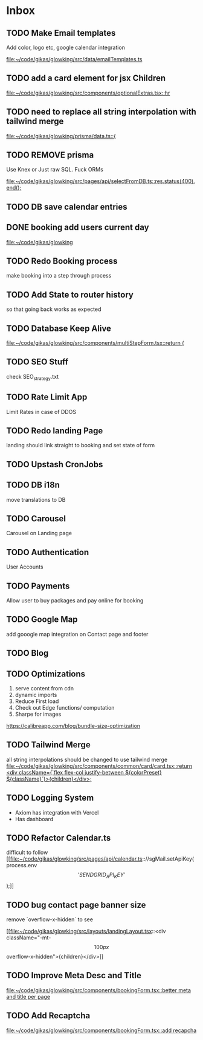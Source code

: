 * Inbox
** TODO Make Email templates
Add color, logo etc, google calendar integration

[[file:~/code/gikas/glowking/src/data/emailTemplates.ts][file:~/code/gikas/glowking/src/data/emailTemplates.ts]]
** TODO add a card element for jsx Children

[[file:~/code/gikas/glowking/src/components/optionalExtras.tsx::hr]]
** TODO need to replace all string interpolation with tailwind merge

[[file:~/code/gikas/glowking/prisma/data.ts::{]]
** TODO REMOVE prisma
Use Knex or Just raw SQL. Fuck ORMs

[[file:~/code/gikas/glowking/src/pages/api/selectFromDB.ts::res.status(400).end();]]
** TODO DB save calendar entries
** DONE booking add users current day

[[file:~/code/gikas/glowking]]
** TODO Redo Booking process
make booking into a step through process

** TODO Add State to router history
so that going back works as expected

** TODO Database Keep Alive

[[file:~/code/gikas/glowking/src/components/multiStepForm.tsx::return (]]
** TODO SEO Stuff
check SEO_strategy.txt
** TODO Rate Limit App
Limit Rates in case of DDOS
** TODO Redo landing Page
landing should link straight to booking and set state of form

** TODO Upstash CronJobs
** TODO DB i18n
move translations to DB
** TODO Carousel
Carousel on Landing page

** TODO Authentication
User Accounts

** TODO Payments
Allow user to buy packages and pay online for booking
** TODO Google Map
add gooogle map integration on Contact page and footer
** TODO Blog
** TODO Optimizations
1. serve content from cdn
2. dynamic imports
3. Reduce First load
4. Check out Edge functions/ computation
5. Sharpe for images
**** https://calibreapp.com/blog/bundle-size-optimization
** TODO Tailwind Merge

all string interpolations should be changed to use tailwind merge
[[file:~/code/gikas/glowking/src/components/common/card/card.tsx::return <div className={`flex flex-col justify-between ${colorPreset} ${className}`}>{children}</div>;]]
** TODO Logging System

- Axiom has integration with Vercel
- Has dashboard

** TODO Refactor Calendar.ts

difficult to follow
[[file:~/code/gikas/glowking/src/pages/api/calendar.ts:://sgMail.setApiKey(process.env\['SENDGRID_API_KEY'\]);]]
** TODO bug contact page banner size
remove `overflow-x-hidden` to see

[[file:~/code/gikas/glowking/src/layouts/landingLayout.tsx::<div className="-mt-\[100px\] overflow-x-hidden">{children}</div>]]
** TODO Improve Meta Desc and Title

[[file:~/code/gikas/glowking/src/components/bookingForm.tsx::better meta and title per page]]
** TODO Add Recaptcha
[[file:~/code/gikas/glowking/src/components/bookingForm.tsx::add recapcha]]
